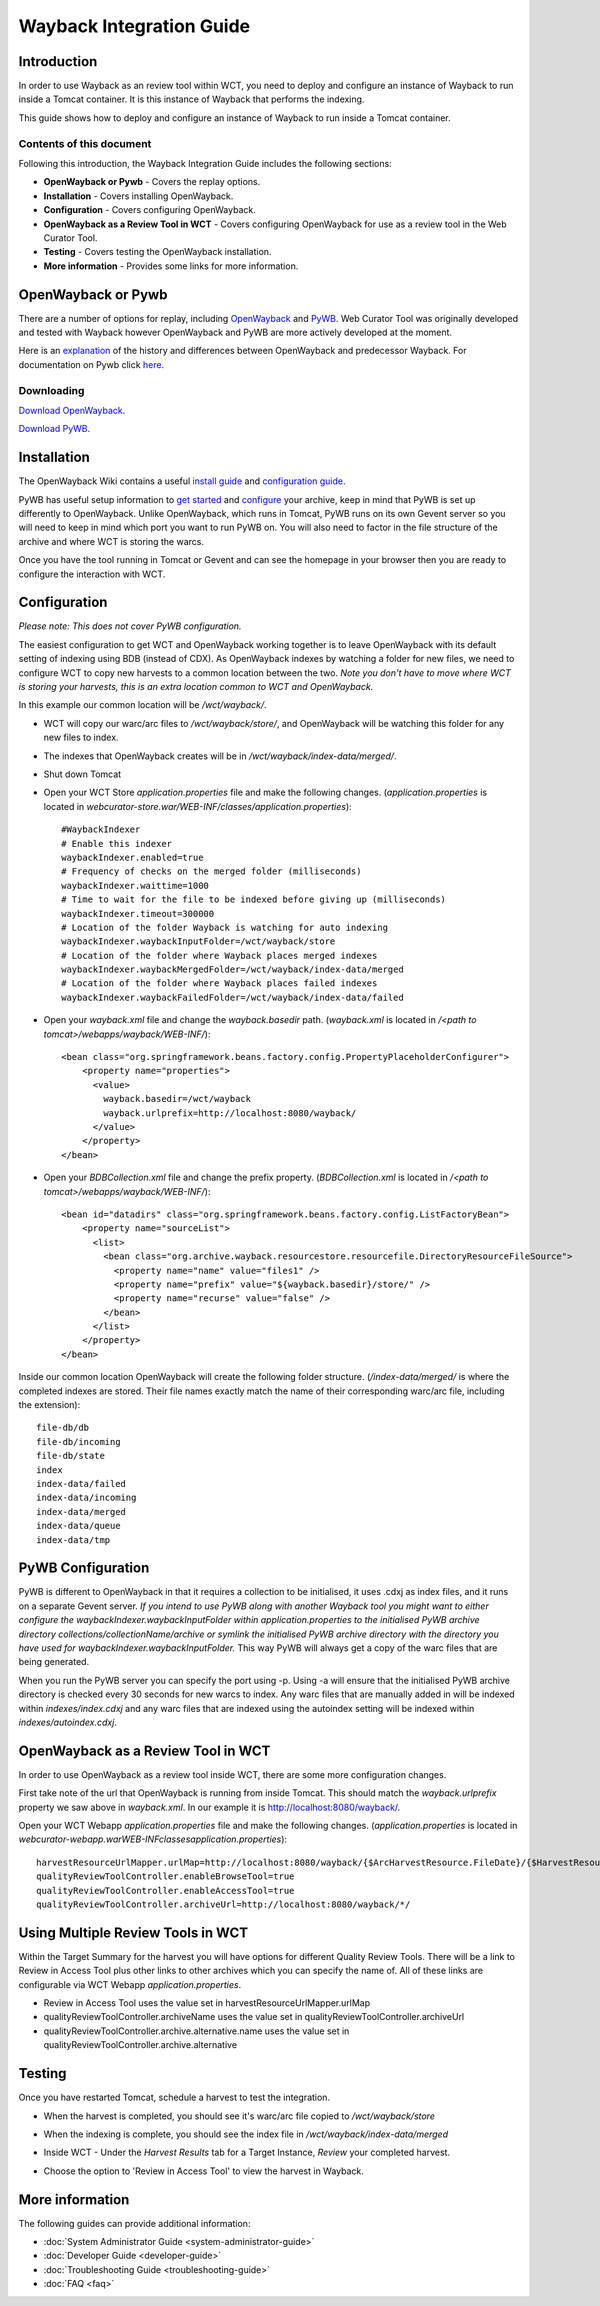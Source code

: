=========================
Wayback Integration Guide
=========================


Introduction
============

In order to use Wayback as an review tool within WCT, you need to deploy and configure an instance of Wayback to run
inside a Tomcat container. It is this instance of Wayback that performs the indexing.

This guide shows how to deploy and configure an instance of Wayback to run inside a Tomcat container.


Contents of this document
-------------------------

Following this introduction, the Wayback Integration Guide includes the following sections:

-   **OpenWayback or Pywb** - Covers the replay options.

-   **Installation** - Covers installing OpenWayback.

-   **Configuration** - Covers configuring OpenWayback.

-   **OpenWayback as a Review Tool in WCT** - Covers configuring OpenWayback for use as a review tool in the Web Curator Tool.

-   **Testing** - Covers testing the OpenWayback installation.

-   **More information** - Provides some links for more information.


OpenWayback or Pywb
===================================

There are a number of options for replay, including `OpenWayback <http://netpreserve.org/openwayback>`_
and `PyWB <https://pywb.readthedocs.io/en/latest/>`_. Web Curator Tool was originally
developed and tested with Wayback however OpenWayback and PyWB are more actively developed at the moment. 

Here is an `explanation <https://github.com/iipc/openwayback/wiki/General-overview>`_ of the history and differences
between OpenWayback and predecessor Wayback. For documentation on Pywb click `here <https://pywb.readthedocs.org/>`_.

Downloading
-----------

`Download OpenWayback <https://github.com/iipc/openwayback/releases>`_.

`Download PyWB <https://github.com/webrecorder/pywb>`_.


Installation
============

The OpenWayback Wiki contains a useful `install guide <https://github.com/iipc/openwayback/wiki/How-to-install>`_ and
`configuration guide <https://github.com/iipc/openwayback/wiki/How-to-configure>`_.

PyWB has useful setup information to `get started <https://pywb.readthedocs.io/en/latest/manual/usage.html#getting-started>`_ and
`configure <https://pywb.readthedocs.io/en/latest/manual/configuring.html>`_ your archive, keep in mind that PyWB is
set up differently to OpenWayback.  Unlike OpenWayback, which runs in Tomcat, PyWB runs on its own Gevent server so
you will need to keep in mind which port you want to run PyWB on.  You will also need to factor in the file structure
of the archive and where WCT is storing the warcs.

Once you have the tool running in Tomcat or Gevent and can see the homepage in your browser then you are ready to configure the
interaction with WCT.

|OpenWayback_home|

|PyWB_home|

Configuration
=============

*Please note: This does not cover PyWB configuration.*

The easiest configuration to get WCT and OpenWayback working together is to leave OpenWayback with its default setting of
indexing using BDB (instead of CDX). As OpenWayback indexes by watching a folder for new files, we need to configure WCT to
copy new harvests to a common location between the two. *Note you don't have to move where WCT is storing your harvests,
this is an extra location common to WCT and OpenWayback.*

In this example our common location will be `/wct/wayback/`.

-   WCT will copy our warc/arc files to `/wct/wayback/store/`, and OpenWayback will be watching this folder for any new files
    to index.

-   The indexes that OpenWayback creates will be in `/wct/wayback/index-data/merged/`.

-   Shut down Tomcat

-   Open your WCT Store `application.properties` file and make the following changes. (`application.properties` is located in
    `webcurator-store.war/WEB-INF/classes/application.properties`)::

        #WaybackIndexer
        # Enable this indexer
        waybackIndexer.enabled=true
        # Frequency of checks on the merged folder (milliseconds)
        waybackIndexer.waittime=1000
        # Time to wait for the file to be indexed before giving up (milliseconds)
        waybackIndexer.timeout=300000
        # Location of the folder Wayback is watching for auto indexing
        waybackIndexer.waybackInputFolder=/wct/wayback/store
        # Location of the folder where Wayback places merged indexes
        waybackIndexer.waybackMergedFolder=/wct/wayback/index-data/merged
        # Location of the folder where Wayback places failed indexes
        waybackIndexer.waybackFailedFolder=/wct/wayback/index-data/failed

-   Open your `wayback.xml` file and change the `wayback.basedir` path. (`wayback.xml` is located in
    `/<path to tomcat>/webapps/wayback/WEB-INF/`)::

        <bean class="org.springframework.beans.factory.config.PropertyPlaceholderConfigurer">
            <property name="properties">
              <value>
                wayback.basedir=/wct/wayback
                wayback.urlprefix=http://localhost:8080/wayback/
              </value>
            </property>
        </bean>

-   Open your `BDBCollection.xml` file and change the prefix property. (`BDBCollection.xml` is located in
    `/<path to tomcat>/webapps/wayback/WEB-INF/`)::

        <bean id="datadirs" class="org.springframework.beans.factory.config.ListFactoryBean">
            <property name="sourceList">
              <list>
                <bean class="org.archive.wayback.resourcestore.resourcefile.DirectoryResourceFileSource">
                  <property name="name" value="files1" />
                  <property name="prefix" value="${wayback.basedir}/store/" />
                  <property name="recurse" value="false" />
                </bean>
              </list>
            </property>
        </bean>

Inside our common location OpenWayback will create the following folder structure. (`/index-data/merged/` is where the
completed indexes are stored. Their file names exactly match the name of their corresponding warc/arc file, including
the extension)::

    file-db/db
    file-db/incoming
    file-db/state
    index
    index-data/failed
    index-data/incoming
    index-data/merged
    index-data/queue
    index-data/tmp

PyWB Configuration
==================

PyWB is different to OpenWayback in that it requires a collection to be initialised, it uses .cdxj as
index files, and it runs on a separate Gevent server.  *If you intend to use PyWB along with another Wayback tool*
*you might want to either configure the waybackIndexer.waybackInputFolder within application.properties to the*
*initialised PyWB archive directory collections/collectionName/archive or symlink the initialised PyWB archive*
*directory with the directory you have used for waybackIndexer.waybackInputFolder.*  This way PyWB will always
get a copy of the warc files that are being generated.

When you run the PyWB server you can specify the port using -p.  Using -a will ensure that the initialised
PyWB archive directory is checked every 30 seconds for new warcs to index.  Any warc files that are manually
added in will be indexed within *indexes/index.cdxj* and any warc files that are indexed using the autoindex
setting will be indexed within *indexes/autoindex.cdxj*.

OpenWayback as a Review Tool in WCT
===================================

In order to use OpenWayback as a review tool inside WCT, there are some more configuration changes.

First take note of the url that OpenWayback is running from inside Tomcat. This should match the `wayback.urlprefix`
property we saw above in `wayback.xml`. In our example it is http://localhost:8080/wayback/.

Open your WCT Webapp `application.properties` file and make the following changes. (`application.properties` is located in
`webcurator-webapp.war\WEB-INF\classes\application.properties`)::

    harvestResourceUrlMapper.urlMap=http://localhost:8080/wayback/{$ArcHarvestResource.FileDate}/{$HarvestResource.Name}
    qualityReviewToolController.enableBrowseTool=true
    qualityReviewToolController.enableAccessTool=true
    qualityReviewToolController.archiveUrl=http://localhost:8080/wayback/*/

Using Multiple Review Tools in WCT
==================================

Within the Target Summary for the harvest you will have options for different Quality Review Tools.  There will
be a link to Review in Access Tool plus other links to other archives which you can specify the name of.  All
of these links are configurable via WCT Webapp `application.properties`.

-   Review in Access Tool uses the value set in harvestResourceUrlMapper.urlMap
-   qualityReviewToolController.archiveName uses the value set in qualityReviewToolController.archiveUrl
-   qualityReviewToolController.archive.alternative.name uses the value set in qualityReviewToolController.archive.alternative

|Review_Tools|

Testing
=======

Once you have restarted Tomcat, schedule a harvest to test the integration.

-   When the harvest is completed, you should see it's warc/arc file copied to `/wct/wayback/store`

-   When the indexing is complete, you should see the index file in `/wct/wayback/index-data/merged`

-   Inside WCT - Under the *Harvest Results* tab for a Target Instance, *Review* your completed harvest.

    |screenshot_TargetSummary_HarvestResults|

-   Choose the option to 'Review in Access Tool' to view the harvest in Wayback.

    |screenshot_TI_ReviewTools|


More information
================

The following guides can provide additional information:

-   :doc:`System Administrator Guide <system-administrator-guide>`

-   :doc:`Developer Guide <developer-guide>`

-   :doc:`Troubleshooting Guide <troubleshooting-guide>`

-   :doc:`FAQ <faq>`


.. |Wayback_home| image:: ../_static/wayback-integration-guide/Wayback_home.jpg
   :width: 672.0px
   :height: 232.0px
   :alt: The Wayback Machine banner

.. |OpenWayback_home| image:: ../_static/wayback-integration-guide/OpenWayback_home.jpg
   :width: 677.0px
   :height: 179.0px
   :alt: The OpenWayback banner

.. |PyWB_home| image:: ../_static/wayback-integration-guide/PyWB_home.jpg
   :width: 876.0px
   :height: 187.0px
   :alt: The PyWB banner

.. |screenshot_TargetSummary_HarvestResults| image:: ../_static/wayback-integration-guide/screenshot_TargetSummary_HarvestResults.jpg
   :width: 646.0px
   :height: 244.0px
   :alt: Target Summary Harvest Results

.. |screenshot_TI_ReviewTools| image:: ../_static/wayback-integration-guide/screenshot_TI_ReviewTools.jpg
   :width: 608.0px
   :height: 262.0px
   :alt: Target Instance - Review Tools

.. |Review_Tools| image:: ../_static/wayback-integration-guide/Review_Tools.jpg
   :width: 620.0px
   :height: 231.0px
   :alt: Config and links for multiple review tools

